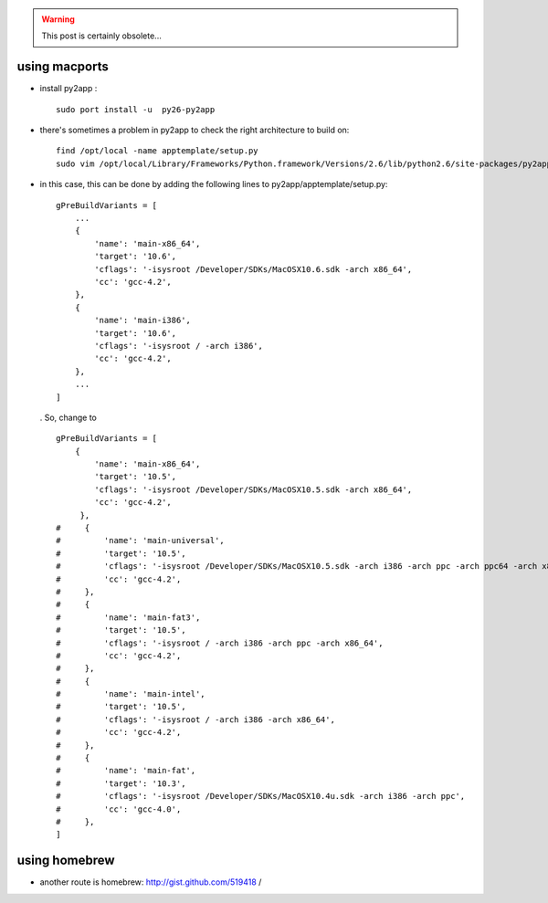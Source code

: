 .. title: bundling using py2app
.. slug: 2010-09-27-bundling-using-py2app
.. date: 2010-09-27 13:36:57
.. type: text
.. tags: macos, sciblog

.. TEASER_END
.. warning::

  This post is certainly obsolete...

using macports
--------------

-  install py2app :

   ::

       sudo port install -u  py26-py2app




-  there's sometimes a problem in py2app to check the right architecture
   to build on:

   ::

       find /opt/local -name apptemplate/setup.py
       sudo vim /opt/local/Library/Frameworks/Python.framework/Versions/2.6/lib/python2.6/site-packages/py2app/apptemplate/setup.py

-  in this case, this can be done by adding the following lines to
   py2app/apptemplate/setup.py:

   ::

       gPreBuildVariants = [
           ...
           {
               'name': 'main-x86_64',
               'target': '10.6',
               'cflags': '-isysroot /Developer/SDKs/MacOSX10.6.sdk -arch x86_64',
               'cc': 'gcc-4.2',
           },
           {
               'name': 'main-i386',
               'target': '10.6',
               'cflags': '-isysroot / -arch i386',
               'cc': 'gcc-4.2',
           },
           ...
       ]

   . So, change to

   ::

       gPreBuildVariants = [
           {
               'name': 'main-x86_64',
               'target': '10.5',
               'cflags': '-isysroot /Developer/SDKs/MacOSX10.5.sdk -arch x86_64',
               'cc': 'gcc-4.2',
            },
       #     {
       #         'name': 'main-universal',
       #         'target': '10.5',
       #         'cflags': '-isysroot /Developer/SDKs/MacOSX10.5.sdk -arch i386 -arch ppc -arch ppc64 -arch x86_64',
       #         'cc': 'gcc-4.2',
       #     },
       #     {
       #         'name': 'main-fat3',
       #         'target': '10.5',
       #         'cflags': '-isysroot / -arch i386 -arch ppc -arch x86_64',
       #         'cc': 'gcc-4.2',
       #     },
       #     {
       #         'name': 'main-intel',
       #         'target': '10.5',
       #         'cflags': '-isysroot / -arch i386 -arch x86_64',
       #         'cc': 'gcc-4.2',
       #     },
       #     {
       #         'name': 'main-fat',
       #         'target': '10.3',
       #         'cflags': '-isysroot /Developer/SDKs/MacOSX10.4u.sdk -arch i386 -arch ppc',
       #         'cc': 'gcc-4.0',
       #     },
       ]

using homebrew
--------------

-  another route is homebrew:
   `http://gist.github.com/519418 <http://gist.github.com/519418>`__ /
